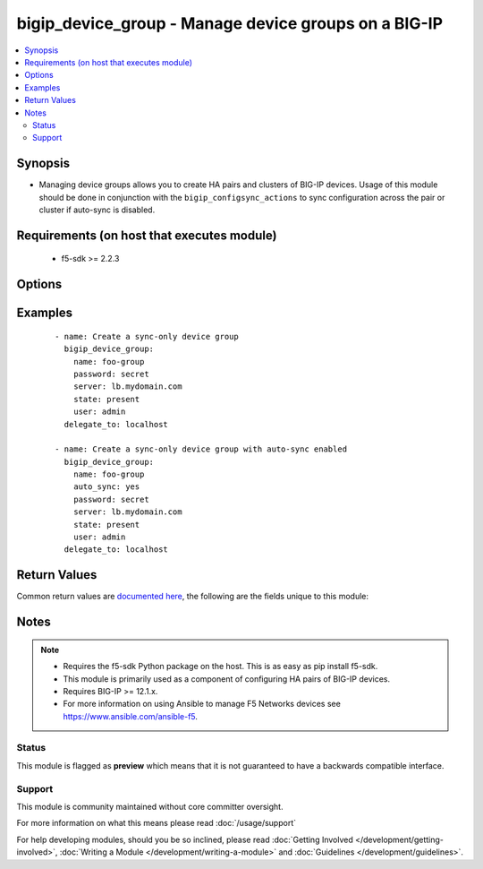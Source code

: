 .. _bigip_device_group:


bigip_device_group - Manage device groups on a BIG-IP
+++++++++++++++++++++++++++++++++++++++++++++++++++++

.. versionadded:: 2.5


.. contents::
   :local:
   :depth: 2


Synopsis
--------

* Managing device groups allows you to create HA pairs and clusters of BIG-IP devices. Usage of this module should be done in conjunction with the ``bigip_configsync_actions`` to sync configuration across the pair or cluster if auto-sync is disabled.


Requirements (on host that executes module)
-------------------------------------------

  * f5-sdk >= 2.2.3


Options
-------

.. raw:: html

    <table border=1 cellpadding=4>
    <tr>
    <th class="head">parameter</th>
    <th class="head">required</th>
    <th class="head">default</th>
    <th class="head">choices</th>
    <th class="head">comments</th>
    </tr>
                <tr><td>auto_sync<br/><div style="font-size: small;"></div></td>
    <td>no</td>
    <td></td>
        <td><ul><li>True</li><li>False</li></ul></td>
        <td><div>Indicates whether configuration synchronization occurs manually or automatically. When creating a new device group, this option will default to <code>false</code>.</div>        </td></tr>
                <tr><td>description<br/><div style="font-size: small;"></div></td>
    <td>no</td>
    <td></td>
        <td></td>
        <td><div>Description of the device group.</div>        </td></tr>
                <tr><td>full_sync<br/><div style="font-size: small;"></div></td>
    <td>no</td>
    <td></td>
        <td><ul><li>True</li><li>False</li></ul></td>
        <td><div>Specifies whether the system synchronizes the entire configuration during synchronization operations. When <code>false</code>, the system performs incremental synchronization operations, based on the cache size specified in <code>max_incremental_sync_size</code>. Incremental configuration synchronization is a mechanism for synchronizing a device-group's configuration among its members, without requiring a full configuration load for each configuration change. In order for this to work, all devices in the device-group must initially agree on the configuration. Typically this requires at least one full configuration load to each device. When creating a new device group, this option will default to <code>false</code>.</div>        </td></tr>
                <tr><td>max_incremental_sync_size<br/><div style="font-size: small;"></div></td>
    <td>no</td>
    <td></td>
        <td></td>
        <td><div>Specifies the size of the changes cache for incremental sync. For example, using the default, if you make more than 1024 KB worth of incremental changes, the system performs a full synchronization operation. Using incremental synchronization operations can reduce the per-device sync/load time for configuration changes. This setting is relevant only when <code>full_sync</code> is <code>false</code>.</div>        </td></tr>
                <tr><td>name<br/><div style="font-size: small;"></div></td>
    <td>yes</td>
    <td></td>
        <td></td>
        <td><div>Specifies the name of the device group.</div>        </td></tr>
                <tr><td>save_on_auto_sync<br/><div style="font-size: small;"></div></td>
    <td>no</td>
    <td></td>
        <td><ul><li>True</li><li>False</li></ul></td>
        <td><div>When performing an auto-sync, specifies whether the configuration will be saved or not. If <code>false</code>, only the running configuration will be changed on the device(s) being synced to. When creating a new device group, this option will default to <code>false</code>.</div>        </td></tr>
                <tr><td>type<br/><div style="font-size: small;"></div></td>
    <td>no</td>
    <td></td>
        <td><ul><li>sync-failover</li><li>sync-only</li></ul></td>
        <td><div>Specifies that the type of group. A <code>sync-failover</code> device group contains devices that synchronize their configuration data and fail over to one another when a device becomes unavailable. A <code>sync-only</code> device group has no such failover. When creating a new device group, this option will default to <code>sync-only</code>. This setting cannot be changed once it has been set.</div>        </td></tr>
        </table>
    </br>



Examples
--------

 ::

    
    - name: Create a sync-only device group
      bigip_device_group:
        name: foo-group
        password: secret
        server: lb.mydomain.com
        state: present
        user: admin
      delegate_to: localhost

    - name: Create a sync-only device group with auto-sync enabled
      bigip_device_group:
        name: foo-group
        auto_sync: yes
        password: secret
        server: lb.mydomain.com
        state: present
        user: admin
      delegate_to: localhost


Return Values
-------------

Common return values are `documented here <http://docs.ansible.com/ansible/latest/common_return_values.html>`_, the following are the fields unique to this module:

.. raw:: html

    <table border=1 cellpadding=4>
    <tr>
    <th class="head">name</th>
    <th class="head">description</th>
    <th class="head">returned</th>
    <th class="head">type</th>
    <th class="head">sample</th>
    </tr>

        <tr>
        <td> save_on_auto_sync </td>
        <td> The new save_on_auto_sync value of the device group. </td>
        <td align=center> changed </td>
        <td align=center> bool </td>
        <td align=center> True </td>
    </tr>
            <tr>
        <td> description </td>
        <td> The new description of the device group. </td>
        <td align=center> changed </td>
        <td align=center> string </td>
        <td align=center> this is a device group </td>
    </tr>
            <tr>
        <td> full_sync </td>
        <td> The new full_sync value of the device group. </td>
        <td align=center> changed </td>
        <td align=center> bool </td>
        <td align=center> False </td>
    </tr>
            <tr>
        <td> auto_sync </td>
        <td> The new auto_sync value of the device group. </td>
        <td align=center> changed </td>
        <td align=center> bool </td>
        <td align=center> True </td>
    </tr>
            <tr>
        <td> type </td>
        <td> The new type of the device group. </td>
        <td align=center> changed </td>
        <td align=center> string </td>
        <td align=center> sync-failover </td>
    </tr>
            <tr>
        <td> max_incremental_sync_size </td>
        <td> The new sync size of the device group </td>
        <td align=center> changed </td>
        <td align=center> int </td>
        <td align=center> 1000 </td>
    </tr>
        
    </table>
    </br></br>

Notes
-----

.. note::
    - Requires the f5-sdk Python package on the host. This is as easy as pip install f5-sdk.
    - This module is primarily used as a component of configuring HA pairs of BIG-IP devices.
    - Requires BIG-IP >= 12.1.x.
    - For more information on using Ansible to manage F5 Networks devices see https://www.ansible.com/ansible-f5.



Status
~~~~~~

This module is flagged as **preview** which means that it is not guaranteed to have a backwards compatible interface.


Support
~~~~~~~

This module is community maintained without core committer oversight.

For more information on what this means please read :doc:`/usage/support`


For help developing modules, should you be so inclined, please read :doc:`Getting Involved </development/getting-involved>`, :doc:`Writing a Module </development/writing-a-module>` and :doc:`Guidelines </development/guidelines>`.